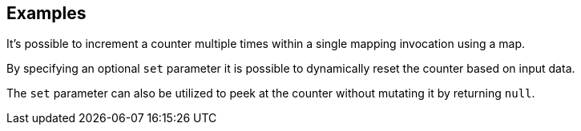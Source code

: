 // This content is autogenerated. Do not edit manually.

== Examples

It's possible to increment a counter multiple times within a single mapping invocation using a map.

By specifying an optional `set` parameter it is possible to dynamically reset the counter based on input data.

The `set` parameter can also be utilized to peek at the counter without mutating it by returning `null`.



